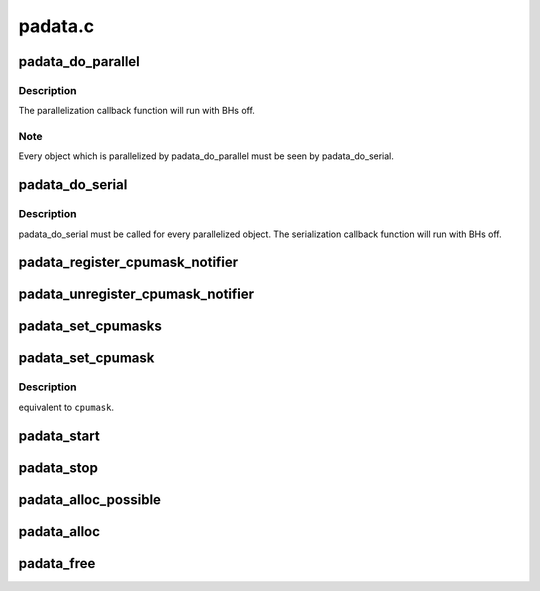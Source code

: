 .. -*- coding: utf-8; mode: rst -*-

========
padata.c
========


.. _`padata_do_parallel`:

padata_do_parallel
==================

.. c:function:: int padata_do_parallel (struct padata_instance *pinst, struct padata_priv *padata, int cb_cpu)

    padata parallelization function

    :param struct padata_instance \*pinst:
        padata instance

    :param struct padata_priv \*padata:
        object to be parallelized

    :param int cb_cpu:
        cpu the serialization callback function will run on,
        must be in the serial cpumask of padata(i.e. cpumask.cbcpu).



.. _`padata_do_parallel.description`:

Description
-----------

The parallelization callback function will run with BHs off.



.. _`padata_do_parallel.note`:

Note
----

Every object which is parallelized by padata_do_parallel
must be seen by padata_do_serial.



.. _`padata_do_serial`:

padata_do_serial
================

.. c:function:: void padata_do_serial (struct padata_priv *padata)

    padata serialization function

    :param struct padata_priv \*padata:
        object to be serialized.



.. _`padata_do_serial.description`:

Description
-----------

padata_do_serial must be called for every parallelized object.
The serialization callback function will run with BHs off.



.. _`padata_register_cpumask_notifier`:

padata_register_cpumask_notifier
================================

.. c:function:: int padata_register_cpumask_notifier (struct padata_instance *pinst, struct notifier_block *nblock)

    Registers a notifier that will be called if either pcpu or cbcpu or both cpumasks change.

    :param struct padata_instance \*pinst:
        A poineter to padata instance

    :param struct notifier_block \*nblock:
        A pointer to notifier block.



.. _`padata_unregister_cpumask_notifier`:

padata_unregister_cpumask_notifier
==================================

.. c:function:: int padata_unregister_cpumask_notifier (struct padata_instance *pinst, struct notifier_block *nblock)

    Unregisters cpumask notifier registered earlier using padata_register_cpumask_notifier

    :param struct padata_instance \*pinst:
        A pointer to data instance.

    :param struct notifier_block \*nblock:

        *undescribed*



.. _`padata_set_cpumasks`:

padata_set_cpumasks
===================

.. c:function:: int padata_set_cpumasks (struct padata_instance *pinst, cpumask_var_t pcpumask, cpumask_var_t cbcpumask)

    Set both parallel and serial cpumasks. The first one is used by parallel workers and the second one by the wokers doing serialization.

    :param struct padata_instance \*pinst:
        padata instance

    :param cpumask_var_t pcpumask:
        the cpumask to use for parallel workers

    :param cpumask_var_t cbcpumask:
        the cpumsak to use for serial workers



.. _`padata_set_cpumask`:

padata_set_cpumask
==================

.. c:function:: int padata_set_cpumask (struct padata_instance *pinst, int cpumask_type, cpumask_var_t cpumask)

    :param struct padata_instance \*pinst:
        padata instance

    :param int cpumask_type:
        PADATA_CPU_SERIAL or PADATA_CPU_PARALLEL corresponding
        to parallel and serial cpumasks respectively.

    :param cpumask_var_t cpumask:
        the cpumask to use



.. _`padata_set_cpumask.description`:

Description
-----------

equivalent to ``cpumask``\ .



.. _`padata_start`:

padata_start
============

.. c:function:: int padata_start (struct padata_instance *pinst)

    start the parallel processing

    :param struct padata_instance \*pinst:
        padata instance to start



.. _`padata_stop`:

padata_stop
===========

.. c:function:: void padata_stop (struct padata_instance *pinst)

    stop the parallel processing

    :param struct padata_instance \*pinst:
        padata instance to stop



.. _`padata_alloc_possible`:

padata_alloc_possible
=====================

.. c:function:: struct padata_instance *padata_alloc_possible (struct workqueue_struct *wq)

    Allocate and initialize padata instance. Use the cpu_possible_mask for serial and parallel workers.

    :param struct workqueue_struct \*wq:
        workqueue to use for the allocated padata instance



.. _`padata_alloc`:

padata_alloc
============

.. c:function:: struct padata_instance *padata_alloc (struct workqueue_struct *wq, const struct cpumask *pcpumask, const struct cpumask *cbcpumask)

    allocate and initialize a padata instance and specify cpumasks for serial and parallel workers.

    :param struct workqueue_struct \*wq:
        workqueue to use for the allocated padata instance

    :param const struct cpumask \*pcpumask:
        cpumask that will be used for padata parallelization

    :param const struct cpumask \*cbcpumask:
        cpumask that will be used for padata serialization



.. _`padata_free`:

padata_free
===========

.. c:function:: void padata_free (struct padata_instance *pinst)

    free a padata instance

    :param struct padata_instance \*pinst:

        *undescribed*

